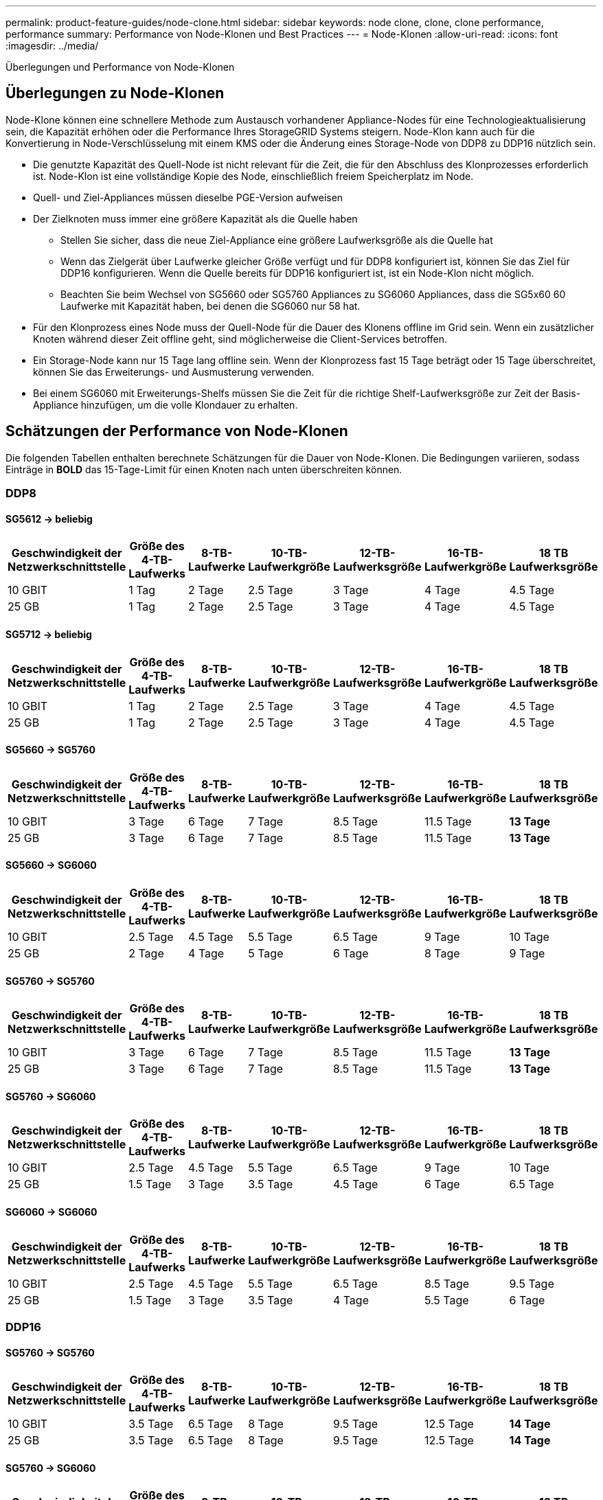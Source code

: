 ---
permalink: product-feature-guides/node-clone.html 
sidebar: sidebar 
keywords: node clone, clone, clone performance, performance 
summary: Performance von Node-Klonen und Best Practices 
---
= Node-Klonen
:allow-uri-read: 
:icons: font
:imagesdir: ../media/


[role="lead"]
Überlegungen und Performance von Node-Klonen



== Überlegungen zu Node-Klonen

Node-Klone können eine schnellere Methode zum Austausch vorhandener Appliance-Nodes für eine Technologieaktualisierung sein, die Kapazität erhöhen oder die Performance Ihres StorageGRID Systems steigern. Node-Klon kann auch für die Konvertierung in Node-Verschlüsselung mit einem KMS oder die Änderung eines Storage-Node von DDP8 zu DDP16 nützlich sein.

* Die genutzte Kapazität des Quell-Node ist nicht relevant für die Zeit, die für den Abschluss des Klonprozesses erforderlich ist. Node-Klon ist eine vollständige Kopie des Node, einschließlich freiem Speicherplatz im Node.
* Quell- und Ziel-Appliances müssen dieselbe PGE-Version aufweisen
* Der Zielknoten muss immer eine größere Kapazität als die Quelle haben
+
** Stellen Sie sicher, dass die neue Ziel-Appliance eine größere Laufwerksgröße als die Quelle hat
** Wenn das Zielgerät über Laufwerke gleicher Größe verfügt und für DDP8 konfiguriert ist, können Sie das Ziel für DDP16 konfigurieren. Wenn die Quelle bereits für DDP16 konfiguriert ist, ist ein Node-Klon nicht möglich.
** Beachten Sie beim Wechsel von SG5660 oder SG5760 Appliances zu SG6060 Appliances, dass die SG5x60 60 Laufwerke mit Kapazität haben, bei denen die SG6060 nur 58 hat.


* Für den Klonprozess eines Node muss der Quell-Node für die Dauer des Klonens offline im Grid sein. Wenn ein zusätzlicher Knoten während dieser Zeit offline geht, sind möglicherweise die Client-Services betroffen.
* Ein Storage-Node kann nur 15 Tage lang offline sein. Wenn der Klonprozess fast 15 Tage beträgt oder 15 Tage überschreitet, können Sie das Erweiterungs- und Ausmusterung verwenden.
* Bei einem SG6060 mit Erweiterungs-Shelfs müssen Sie die Zeit für die richtige Shelf-Laufwerksgröße zur Zeit der Basis-Appliance hinzufügen, um die volle Klondauer zu erhalten.




== Schätzungen der Performance von Node-Klonen

Die folgenden Tabellen enthalten berechnete Schätzungen für die Dauer von Node-Klonen. Die Bedingungen variieren, sodass Einträge in *BOLD* das 15-Tage-Limit für einen Knoten nach unten überschreiten können.



=== DDP8



==== SG5612 -> beliebig

[cols="2a,1a,1a,1a,1a,1a,1a"]
|===
| Geschwindigkeit der Netzwerkschnittstelle | Größe des 4-TB-Laufwerks | 8-TB-Laufwerke | 10-TB-Laufwerkgröße | 12-TB-Laufwerksgröße | 16-TB-Laufwerkgröße | 18 TB Laufwerksgröße 


 a| 
10 GBIT
 a| 
1 Tag
 a| 
2 Tage
 a| 
2.5 Tage
 a| 
3 Tage
 a| 
4 Tage
 a| 
4.5 Tage



 a| 
25 GB
 a| 
1 Tag
 a| 
2 Tage
 a| 
2.5 Tage
 a| 
3 Tage
 a| 
4 Tage
 a| 
4.5 Tage

|===


==== SG5712 -> beliebig

[cols="2a,1a,1a,1a,1a,1a,1a"]
|===
| Geschwindigkeit der Netzwerkschnittstelle | Größe des 4-TB-Laufwerks | 8-TB-Laufwerke | 10-TB-Laufwerkgröße | 12-TB-Laufwerksgröße | 16-TB-Laufwerkgröße | 18 TB Laufwerksgröße 


 a| 
10 GBIT
 a| 
1 Tag
 a| 
2 Tage
 a| 
2.5 Tage
 a| 
3 Tage
 a| 
4 Tage
 a| 
4.5 Tage



 a| 
25 GB
 a| 
1 Tag
 a| 
2 Tage
 a| 
2.5 Tage
 a| 
3 Tage
 a| 
4 Tage
 a| 
4.5 Tage

|===


==== SG5660 -> SG5760

[cols="2a,1a,1a,1a,1a,1a,1a"]
|===
| Geschwindigkeit der Netzwerkschnittstelle | Größe des 4-TB-Laufwerks | 8-TB-Laufwerke | 10-TB-Laufwerkgröße | 12-TB-Laufwerksgröße | 16-TB-Laufwerkgröße | 18 TB Laufwerksgröße 


 a| 
10 GBIT
 a| 
3 Tage
 a| 
6 Tage
 a| 
7 Tage
 a| 
8.5 Tage
 a| 
11.5 Tage
 a| 
*13 Tage*



 a| 
25 GB
 a| 
3 Tage
 a| 
6 Tage
 a| 
7 Tage
 a| 
8.5 Tage
 a| 
11.5 Tage
 a| 
*13 Tage*

|===


==== SG5660 -> SG6060

[cols="2a,1a,1a,1a,1a,1a,1a"]
|===
| Geschwindigkeit der Netzwerkschnittstelle | Größe des 4-TB-Laufwerks | 8-TB-Laufwerke | 10-TB-Laufwerkgröße | 12-TB-Laufwerksgröße | 16-TB-Laufwerkgröße | 18 TB Laufwerksgröße 


 a| 
10 GBIT
 a| 
2.5 Tage
 a| 
4.5 Tage
 a| 
5.5 Tage
 a| 
6.5 Tage
 a| 
9 Tage
 a| 
10 Tage



 a| 
25 GB
 a| 
2 Tage
 a| 
4 Tage
 a| 
5 Tage
 a| 
6 Tage
 a| 
8 Tage
 a| 
9 Tage

|===


==== SG5760 -> SG5760

[cols="2a,1a,1a,1a,1a,1a,1a"]
|===
| Geschwindigkeit der Netzwerkschnittstelle | Größe des 4-TB-Laufwerks | 8-TB-Laufwerke | 10-TB-Laufwerkgröße | 12-TB-Laufwerksgröße | 16-TB-Laufwerkgröße | 18 TB Laufwerksgröße 


 a| 
10 GBIT
 a| 
3 Tage
 a| 
6 Tage
 a| 
7 Tage
 a| 
8.5 Tage
 a| 
11.5 Tage
 a| 
*13 Tage*



 a| 
25 GB
 a| 
3 Tage
 a| 
6 Tage
 a| 
7 Tage
 a| 
8.5 Tage
 a| 
11.5 Tage
 a| 
*13 Tage*

|===


==== SG5760 -> SG6060

[cols="2a,1a,1a,1a,1a,1a,1a"]
|===
| Geschwindigkeit der Netzwerkschnittstelle | Größe des 4-TB-Laufwerks | 8-TB-Laufwerke | 10-TB-Laufwerkgröße | 12-TB-Laufwerksgröße | 16-TB-Laufwerkgröße | 18 TB Laufwerksgröße 


 a| 
10 GBIT
 a| 
2.5 Tage
 a| 
4.5 Tage
 a| 
5.5 Tage
 a| 
6.5 Tage
 a| 
9 Tage
 a| 
10 Tage



 a| 
25 GB
 a| 
1.5 Tage
 a| 
3 Tage
 a| 
3.5 Tage
 a| 
4.5 Tage
 a| 
6 Tage
 a| 
6.5 Tage

|===


==== SG6060 -> SG6060

[cols="2a,1a,1a,1a,1a,1a,1a"]
|===
| Geschwindigkeit der Netzwerkschnittstelle | Größe des 4-TB-Laufwerks | 8-TB-Laufwerke | 10-TB-Laufwerkgröße | 12-TB-Laufwerksgröße | 16-TB-Laufwerkgröße | 18 TB Laufwerksgröße 


 a| 
10 GBIT
 a| 
2.5 Tage
 a| 
4.5 Tage
 a| 
5.5 Tage
 a| 
6.5 Tage
 a| 
8.5 Tage
 a| 
9.5 Tage



 a| 
25 GB
 a| 
1.5 Tage
 a| 
3 Tage
 a| 
3.5 Tage
 a| 
4 Tage
 a| 
5.5 Tage
 a| 
6 Tage

|===


=== DDP16



==== SG5760 -> SG5760

[cols="2a,1a,1a,1a,1a,1a,1a"]
|===
| Geschwindigkeit der Netzwerkschnittstelle | Größe des 4-TB-Laufwerks | 8-TB-Laufwerke | 10-TB-Laufwerkgröße | 12-TB-Laufwerksgröße | 16-TB-Laufwerkgröße | 18 TB Laufwerksgröße 


 a| 
10 GBIT
 a| 
3.5 Tage
 a| 
6.5 Tage
 a| 
8 Tage
 a| 
9.5 Tage
 a| 
12.5 Tage
 a| 
*14 Tage*



 a| 
25 GB
 a| 
3.5 Tage
 a| 
6.5 Tage
 a| 
8 Tage
 a| 
9.5 Tage
 a| 
12.5 Tage
 a| 
*14 Tage*

|===


==== SG5760 -> SG6060

[cols="2a,1a,1a,1a,1a,1a,1a"]
|===
| Geschwindigkeit der Netzwerkschnittstelle | Größe des 4-TB-Laufwerks | 8-TB-Laufwerke | 10-TB-Laufwerkgröße | 12-TB-Laufwerksgröße | 16-TB-Laufwerkgröße | 18 TB Laufwerksgröße 


 a| 
10 GBIT
 a| 
2.5 Tage
 a| 
5 Tage
 a| 
6 Tage
 a| 
7.5 Tage
 a| 
10 Tage
 a| 
11 Tage



 a| 
25 GB
 a| 
2 Tage
 a| 
3.5 Tage
 a| 
4 Tage
 a| 
5 Tage
 a| 
6.5 Tage
 a| 
7 Tage

|===


==== SG6060 -> SG6060

[cols="2a,1a,1a,1a,1a,1a,1a"]
|===
| Geschwindigkeit der Netzwerkschnittstelle | Größe des 4-TB-Laufwerks | 8-TB-Laufwerke | 10-TB-Laufwerkgröße | 12-TB-Laufwerksgröße | 16-TB-Laufwerkgröße | 18 TB Laufwerksgröße 


 a| 
10 GBIT
 a| 
3.5 Tage
 a| 
5 Tage
 a| 
6 Tage
 a| 
7 Tage
 a| 
9.5 Tage
 a| 
10.5 Tage



 a| 
25 GB
 a| 
2 Tage
 a| 
3 Tage
 a| 
4 Tage
 a| 
4.5 Tage
 a| 
6 Tage
 a| 
7 Tage

|===


==== Erweiterungs-Shelf (oberhalb von SG6060 für jedes Shelf in der Quell-Appliance hinzufügen)

[cols="2a,1a,1a,1a,1a,1a,1a"]
|===
| Geschwindigkeit der Netzwerkschnittstelle | Größe des 4-TB-Laufwerks | 8-TB-Laufwerke | 10-TB-Laufwerkgröße | 12-TB-Laufwerksgröße | 16-TB-Laufwerkgröße | 18 TB Laufwerksgröße 


 a| 
10 GBIT
 a| 
3.5 Tage
 a| 
5 Tage
 a| 
6 Tage
 a| 
7 Tage
 a| 
9.5 Tage
 a| 
10.5 Tage



 a| 
25 GB
 a| 
2 Tage
 a| 
3 Tage
 a| 
4 Tage
 a| 
4.5 Tage
 a| 
6 Tage
 a| 
7 Tage

|===